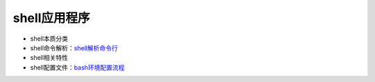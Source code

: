 shell应用程序
=================

- shell本质分类
- shell命令解析：\ `shell解析命令行 <http://www.cnblogs.com/f-ck-need-u/p/7426371.html>`_\ 
- shell相关特性
- shell配置文件：\ `bash环境配置流程 <http://www.cnblogs.com/f-ck-need-u/p/7417651.html>`_\ 
